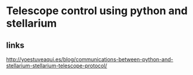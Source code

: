* Telescope control using python and stellarium
** links
http://yoestuveaqui.es/blog/communications-between-python-and-stellarium-stellarium-telescope-protocol/

